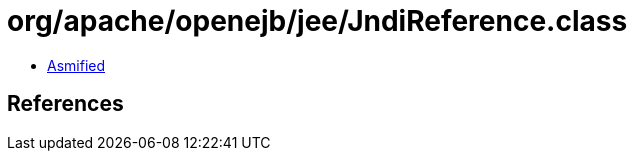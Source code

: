 = org/apache/openejb/jee/JndiReference.class

 - link:JndiReference-asmified.java[Asmified]

== References

